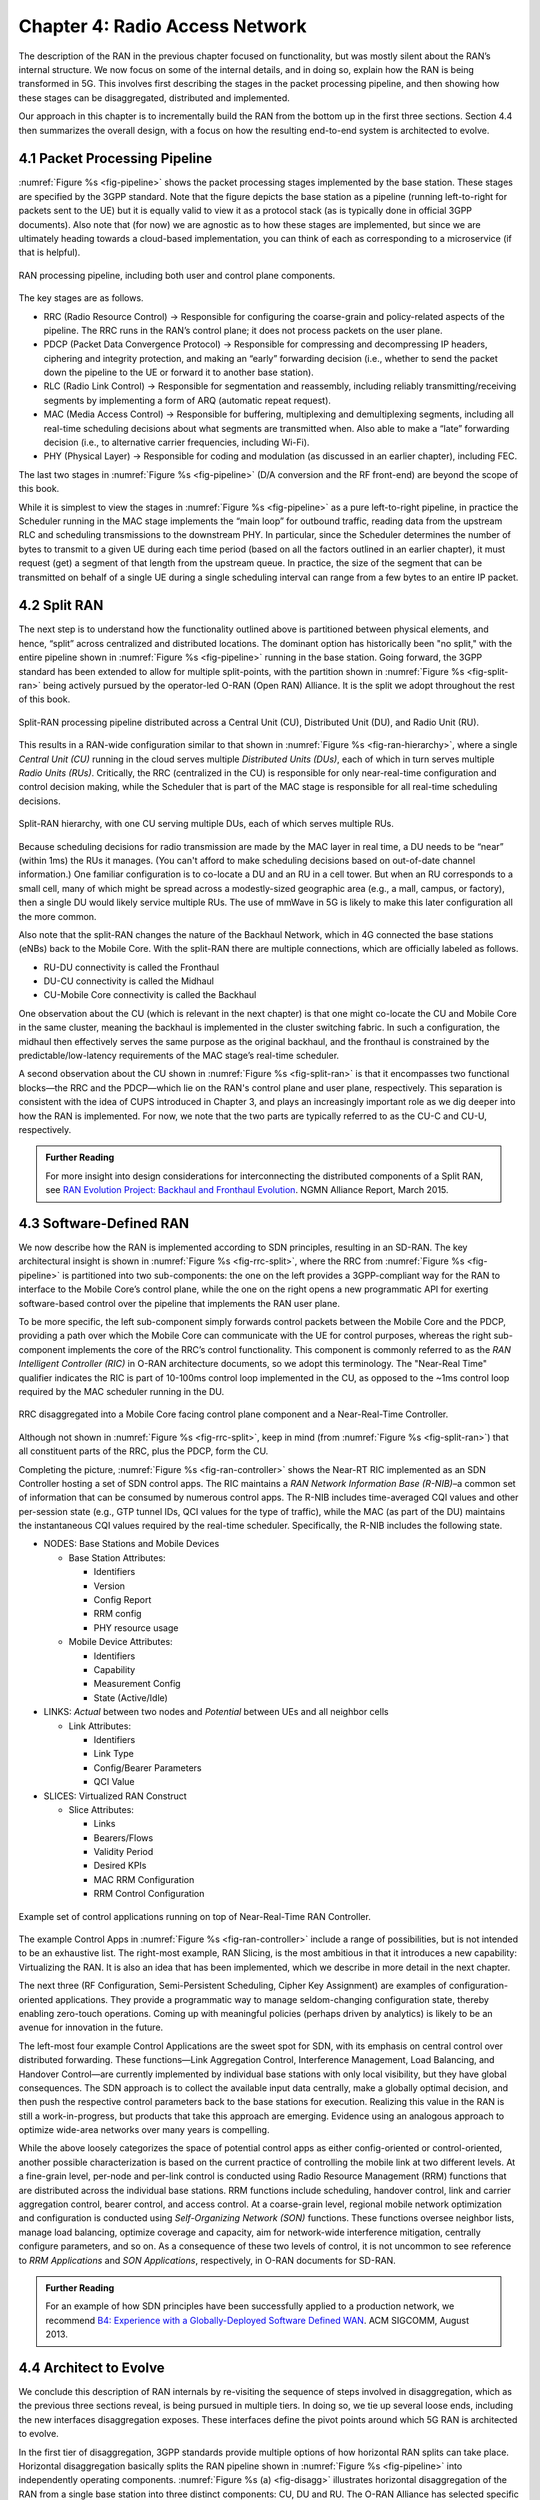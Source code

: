Chapter 4:  Radio Access Network
================================

.. Focuses on the protocol stack that historically runs in the eNodeB,
   but is being disaggregated. Borrows from current Chapter 4,
   expanded to include SD-RAN details (some of which may be
   extracted from the SDN book).

The description of the RAN in the previous chapter focused on
functionality, but was mostly silent about the RAN’s internal
structure. We now focus on some of the internal details, and in
doing so, explain how the RAN is being transformed in 5G. This
involves first describing the stages in the packet processing
pipeline, and then showing how these stages can be disaggregated,
distributed and implemented.

Our approach in this chapter is to incrementally build the RAN from
the bottom up in the first three sections. Section 4.4 then summarizes
the overall design, with a focus on how the resulting end-to-end
system is architected to evolve.

4.1 Packet Processing Pipeline
------------------------------

:numref:`Figure %s <fig-pipeline>` shows the packet processing stages
implemented by the base station. These stages are specified by the 3GPP
standard. Note that the figure depicts the base station as a pipeline
(running left-to-right for packets sent to the UE) but it is equally valid to view it as a protocol
stack (as is typically done in official 3GPP documents). Also note that
(for now) we are agnostic as to how these stages are implemented, but
since we are ultimately heading towards a cloud-based implementation,
you can think of each as corresponding to a microservice (if that is
helpful).

.. _fig-pipeline:
.. figure:: figures/Slide14.png 
    :width: 600px
    :align: center
	    
    RAN processing pipeline, including both user and
    control plane components.

The key stages are as follows.

-  RRC (Radio Resource Control) → Responsible for configuring the
   coarse-grain and policy-related aspects of the pipeline. The RRC runs
   in the RAN’s control plane; it does not process packets on the user
   plane.

-  PDCP (Packet Data Convergence Protocol) → Responsible for compressing
   and decompressing IP headers, ciphering and integrity protection, and
   making an “early” forwarding decision (i.e., whether to send the
   packet down the pipeline to the UE or forward it to another base
   station).

-  RLC (Radio Link Control) → Responsible for segmentation and
   reassembly, including reliably transmitting/receiving segments by
   implementing a form of ARQ (automatic repeat request).

-  MAC (Media Access Control) → Responsible for buffering, multiplexing
   and demultiplexing segments, including all real-time scheduling
   decisions about what segments are transmitted when. Also able to make
   a “late” forwarding decision (i.e., to alternative carrier
   frequencies, including Wi-Fi).

-  PHY (Physical Layer) → Responsible for coding and modulation (as
   discussed in an earlier chapter), including FEC.

The last two stages in :numref:`Figure %s <fig-pipeline>` (D/A
conversion and the RF front-end) are beyond the scope of this book.

While it is simplest to view the stages in :numref:`Figure %s <fig-pipeline>`
as a pure left-to-right pipeline, in practice the Scheduler running in the
MAC stage implements the “main loop” for outbound traffic, reading data
from the upstream RLC and scheduling transmissions to the downstream
PHY. In particular, since the Scheduler determines the number of bytes
to transmit to a given UE during each time period (based on all the
factors outlined in an earlier chapter), it must request (get) a segment
of that length from the upstream queue. In practice, the size of the
segment that can be transmitted on behalf of a single UE during a single
scheduling interval can range from a few bytes to an entire IP packet.

4.2 Split RAN
-------------

The next step is to understand how the functionality outlined above is
partitioned between physical elements, and hence, “split” across
centralized and distributed locations. The dominant option has
historically been "no split," with the entire pipeline shown in
:numref:`Figure %s <fig-pipeline>` running in the base station.  Going
forward, the 3GPP standard has been extended to allow for multiple
split-points, with the partition shown in :numref:`Figure %s
<fig-split-ran>` being actively pursued by the operator-led O-RAN
(Open RAN) Alliance. It is the split we adopt throughout the rest of
this book.

.. _fig-split-ran:
.. figure:: figures/Slide15.png 
    :width: 600px
    :align: center

    Split-RAN processing pipeline distributed across a
    Central Unit (CU), Distributed Unit (DU), and Radio Unit (RU).

This results in a RAN-wide configuration similar to that shown in
:numref:`Figure %s <fig-ran-hierarchy>`, where a single *Central Unit (CU)*
running in the cloud serves multiple *Distributed Units (DUs)*, each of
which in turn serves multiple *Radio Units (RUs)*. Critically, the RRC
(centralized in the CU) is responsible for only near-real-time
configuration and control decision making, while the Scheduler that is
part of the MAC stage is responsible for all real-time scheduling
decisions.

.. _fig-ran-hierarchy:
.. figure:: figures/Slide16.png 
    :width: 400px
    :align: center
	    
    Split-RAN hierarchy, with one CU serving multiple DUs,
    each of which serves multiple RUs.

Because scheduling decisions for radio transmission are made by the
MAC layer in real
time, a DU needs to be “near” (within 1ms) the RUs it manages. (You
can't afford to make scheduling decisions based on out-of-date channel
information.) One familiar configuration is
to co-locate a DU and an RU in a cell tower. But when an RU corresponds
to a small cell, many of which might be spread across a modestly-sized
geographic area (e.g., a mall, campus, or factory), then a single DU
would likely service multiple RUs. The use of mmWave in 5G is likely to
make this later configuration all the more common.

Also note that the split-RAN changes the nature of the Backhaul Network,
which in 4G connected the base stations (eNBs) back to the Mobile Core.
With the split-RAN there are multiple connections, which are officially
labeled as follows.

-  RU-DU connectivity is called the Fronthaul
-  DU-CU connectivity is called the Midhaul
-  CU-Mobile Core connectivity is called the Backhaul

One observation about the CU (which is relevant in the next chapter)
is that one might co-locate the CU and Mobile Core in the same
cluster, meaning the backhaul is implemented in the cluster switching
fabric. In such a configuration, the midhaul then effectively serves
the same purpose as the original backhaul, and the fronthaul is
constrained by the predictable/low-latency requirements of the MAC
stage’s real-time scheduler.

A second observation about the CU shown in :numref:`Figure %s
<fig-split-ran>` is that it encompasses two functional blocks—the RRC
and the PDCP—which lie on the RAN's control plane and user plane,
respectively. This separation is consistent with the idea of CUPS
introduced in Chapter 3, and plays an increasingly important role as
we dig deeper into how the RAN is implemented. For now, we note that
the two parts are typically referred to as the CU-C and CU-U,
respectively.

.. _reading_backhaul:
.. admonition:: Further Reading

    For more insight into design considerations for
    interconnecting the distributed components of a Split RAN, see
    `RAN Evolution Project: Backhaul and Fronthaul Evolution
    <https://www.ngmn.org/wp-content/uploads/NGMN_RANEV_D4_BH_FH_Evolution_V1.01.pdf>`__.
    NGMN Alliance Report, March 2015.

4.3 Software-Defined RAN
------------------------

We now describe how the RAN is implemented according to SDN
principles, resulting in an SD-RAN. The key architectural insight is
shown in :numref:`Figure %s <fig-rrc-split>`, where the RRC from
:numref:`Figure %s <fig-pipeline>` is partitioned into two
sub-components: the one on the left provides a 3GPP-compliant way for
the RAN to interface to the Mobile Core’s control plane, while the one
on the right opens a new programmatic API for exerting software-based
control over the pipeline that implements the RAN user plane.

To be more specific, the left sub-component simply forwards control
packets between the Mobile Core and the PDCP, providing a path over
which the Mobile Core can communicate with the UE for control
purposes, whereas the right sub-component implements the core of the
RRC’s control functionality. This component is commonly referred to as
the *RAN Intelligent Controller (RIC)* in O-RAN architecture
documents, so we adopt this terminology.  The "Near-Real Time"
qualifier indicates the RIC is part of 10-100ms control loop implemented
in the CU, as opposed to the ~1ms control loop required by the MAC
scheduler running in the DU.

.. _fig-rrc-split:
.. figure:: figures/Slide18.png 
    :width: 600px
    :align: center
	    
    RRC disaggregated into a Mobile Core facing control
    plane component and a Near-Real-Time Controller.

Although not shown in :numref:`Figure %s <fig-rrc-split>`, keep in mind
(from :numref:`Figure %s <fig-split-ran>`) that all constituent parts of
the RRC, plus the PDCP, form the CU.

Completing the picture, :numref:`Figure %s <fig-ran-controller>` shows
the Near-RT RIC implemented as an SDN Controller hosting a
set of SDN control apps. The RIC maintains a *RAN Network Information
Base (R-NIB)*–a common set of information that can be consumed by numerous
control apps. The R-NIB includes time-averaged CQI values and other
per-session state (e.g., GTP tunnel IDs, QCI values for the type of
traffic), while the MAC (as part of the DU) maintains the
instantaneous CQI values required by the real-time
scheduler. Specifically, the R-NIB includes the following state.

-  NODES: Base Stations and Mobile Devices

   -  Base Station Attributes:

      -  Identifiers
      -  Version
      -  Config Report
      -  RRM config
      -  PHY resource usage

   -  Mobile Device Attributes:

      -  Identifiers
      -  Capability
      -  Measurement Config
      -  State (Active/Idle)

-  LINKS: *Actual* between two nodes and *Potential* between UEs and all
   neighbor cells

   -  Link Attributes:

      -  Identifiers
      -  Link Type
      -  Config/Bearer Parameters
      -  QCI Value

-  SLICES: Virtualized RAN Construct

   -  Slice Attributes:

      -  Links
      -  Bearers/Flows
      -  Validity Period
      -  Desired KPIs
      -  MAC RRM Configuration
      -  RRM Control Configuration

.. _fig-ran-controller:
.. figure:: figures/Slide19.png 
    :width: 500px
    :align: center
	    
    Example set of control applications running on top of
    Near-Real-Time RAN Controller.

The example Control Apps in :numref:`Figure %s <fig-ran-controller>`
include a range of possibilities, but is not intended to be an
exhaustive list.  The right-most example, RAN Slicing, is the most
ambitious in that it introduces a new capability: Virtualizing the
RAN. It is also an idea that has been implemented, which we describe
in more detail in the next chapter.

The next three (RF Configuration, Semi-Persistent Scheduling, Cipher Key
Assignment) are examples of configuration-oriented applications. They
provide a programmatic way to manage seldom-changing configuration
state, thereby enabling zero-touch operations. Coming up with meaningful
policies (perhaps driven by analytics) is likely to be an avenue for
innovation in the future.

The left-most four example Control Applications are the sweet spot for
SDN, with its emphasis on central control over distributed
forwarding. These functions—Link Aggregation Control, Interference
Management, Load Balancing, and Handover Control—are currently
implemented by individual base stations with only local visibility,
but they have global consequences. The SDN approach is to collect the
available input data centrally, make a globally optimal decision, and
then push the respective control parameters back to the base stations
for execution. Realizing this value in the RAN is still a
work-in-progress, but products that take this approach are
emerging. Evidence using an analogous approach to optimize
wide-area networks over many years is compelling.

While the above loosely categorizes the space of potential control
apps as either config-oriented or control-oriented, another possible
characterization is based on the current practice of controlling the
mobile link at two different levels. At a fine-grain level, per-node
and per-link control is conducted using Radio Resource Management
(RRM) functions that are distributed across the individual base
stations.  RRM functions include scheduling, handover control, link
and carrier aggregation control, bearer control, and access control.
At a coarse-grain level, regional mobile network optimization and
configuration is conducted using *Self-Organizing Network (SON)*
functions. These functions oversee neighbor lists, manage load
balancing, optimize coverage and capacity, aim for network-wide
interference mitigation, centrally configure parameters, and so on. As
a consequence of these two levels of control, it is not uncommon to
see reference to *RRM Applications* and *SON Applications*,
respectively, in O-RAN documents for SD-RAN.
  
.. _reading_b4:
.. admonition:: Further Reading

   For an example of how SDN principles have been successfully applied
   to a production network, we recommend `B4: Experience with a
   Globally-Deployed Software Defined WAN
   <https://cseweb.ucsd.edu/~vahdat/papers/b4-sigcomm13.pdf>`__.  ACM
   SIGCOMM, August 2013.

4.4 Architect to Evolve
-----------------------

We conclude this description of RAN internals by re-visiting the
sequence of steps involved in disaggregation, which as the previous
three sections reveal, is being pursued in multiple tiers. In doing
so, we tie up several loose ends, including the new interfaces
disaggregation exposes. These interfaces define the pivot points
around which 5G RAN is architected to evolve.

In the first tier of disaggregation, 3GPP standards provide multiple
options of how horizontal RAN splits can take place. Horizontal
disaggregation basically splits the RAN pipeline shown in
:numref:`Figure %s <fig-pipeline>` into independently operating
components.  :numref:`Figure %s (a) <fig-disagg>` illustrates
horizontal disaggregation of the RAN from a single base station into
three distinct components: CU, DU and RU. The O-RAN Alliance has
selected specific disaggregation options from 3GPP and is developing
open interfaces between these components.  3GPP defines the **N2** and
**N3** interfaces between the RAN and the Mobile Core.

The second tier of disaggregation is vertical, focusing on
control/user plane separation (CUPS) of the CU, and resulting in CU-U
and CU-C shown in :numref:`Figure %s (b) <fig-disagg>`. The control
plane in question is the 3GPP control plane, where the CU-U realizes a
pipeline for user traffic and the CU-C focuses on control message
signaling between Mobile Core and the disaggregated RAN components (as
well as to the UE). The O-RAN specified interfaces between these
disaggregated components are also shown in :numref:`Figure %s (b)
<fig-disagg>`.

The third tier follows the SDN paradigm by carrying vertical
disaggregation one step further. It does this by separating most of
RAN control (RRM functions) from the disaggregated RAN components, and
logically centralizing them as applications running on an SDN
Controller, which corresponds to the Near-RT RIC shown previously in
:numref:`Figures %s <fig-rrc-split>` and :numref:`%s
<fig-ran-controller>`. This SDN-based vertical disaggregation is
repeated here in :numref:`Figure %s (c) <fig-disagg>`.  The figure
also shows the additional O-RAN prescribed interfaces.

.. _fig-disagg:
.. figure:: figures/Slide39.png 
    :width: 450px 
    :align: center
       
    Three tiers of RAN disaggregation: (a) horizontal, (b) vertical
    CUPS, and (c) vertical SDN.

The interface names are cryptic, and knowing their details adds little
to our conceptual understanding of the RAN, except perhaps to
re-enforce how challenging it is to introduce a transformative
technology like Software-Defined Networking into an operational
environment that is striving to achieve full backward compatibility
and universal interoperability. That said, we call out two notable
examples.

The first is the **A1** interface that the mobile operator's
management plane—typically called the *OSS/BSS (Operations Support
System / Business Support System)* in the Telco world—uses to
configure the RAN.  We have not discussed the Telco OSS/BSS up to this
point, but it safe to assume such a component sits at the top of any
Telco software stack. It is the source of all configuration settings
and business logic needed to operate a network. Notice that the
Management Plane shown in :numref:`Figure %s (c) <fig-disagg>`
includes a *Non-Real-Time RIC* functional block, complementing the
Near-RT RIC that sits below the A1 interface. We return to the
relevance of these two RICs in a moment.

The second is the **E2** interface that the Near-RT RIC uses to
control the underlying RAN elements. A requirement of the E2 interface
is that it be able to connect the Near-RT RIC to different types of
RAN elements. This range is reflected in the API, which revolves
around a *Service Model* abstraction. The idea is that each RAN
element advertises a Service Model, which effectively defines the set
of RAN Functions the element is able to support. The RIC then issues a
combination of the following four operations against this Service
Model.

* **Report:** RIC asks the element to report a function-specific value setting.
* **Insert:** RIC instructs the element to activate a user plane function.
* **Control:** RIC instructs the element to activate a control plane function.
* **Policy:** RIC sets a policy parameter on one of the activated functions.

Of course, it is the RAN element, through its published Service Model,
that defines the relevant set of functions that can be activated, the
variables that can be reported, and policies that can be set.

Taken together, the A1 and E2 interfaces complete two of the three
major control loops of the RAN: the outer (non-real-time) loop has the
Non-RT RIC as its control point and the middle (near-real-time) loop has
the Near-RT RIC as its control point. The third (inner) control loop,
which is not shown in :numref:`Figure %s <fig-disagg>`, runs inside
the DU: It includes the real-time Scheduler embedded in the MAC stage
of the RAN pipeline. The two outer control loops have rough time
bounds of >>1sec and >10ms, respectively, and as we saw in Chapter 2,
the real-time control loop is assumed to be <1ms.

This raises the question of how specific functionality is distributed
between the Non-RT RIC, Near-RT RIC, and DU. Starting with the second
pair (i.e., the two inner loops), it is important to recognize that
not all RRM functions can be centralized. After horizontal and
vertical CUPS disaggregation, the RRM functions are split between CU-C
and DU. For this reason, the SDN-based vertical disaggregation focuses
on centralizing CU-C-side RRM functions in the Near-RT RIC. In
addition to RRM control, this includes all the SON applications.

Turning to the outer two control loops, the Near RT-RIC opens the
possibility of introducing policy-based RAN control, whereby
interrupts (exceptions) to operator-defined policies would signal the
need for the outer loop to become involved. For example, one can
imagine developing learning-based controls, where the inference
engines for these controls would run as applications on the Near
RT-RIC, and their non-real-time learning counterparts would run
elsewhere. The Non-RT RIC would then interact with the Near-RT RIC to
deliver relevant operator policies from the Management Plane to the
Near RT-RIC over the A1 interface.

Finally, you may be wondering why there is an O-RAN Alliance in the
first place, given that 3GPP is already the standardization body
responsible for interoperability across the global cellular network.
The answer is that over time 3GPP has become a vendor-dominated
organization, whereas O-RAN was created more recently by network
operators. (AT&T and China Mobile were the founding members.) O-RAN’s
goal is to catalyze a software-based implementation that breaks the
vendor lock-in that dominates today’s marketplace. The E2 interface
in particular, which is architected around the idea of supporting
different Service Models, is central to this strategy. Whether the
operators will be successful in their ultimate goal is yet to be seen.
